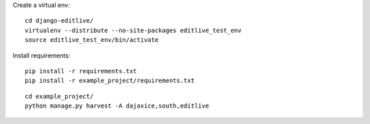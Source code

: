 
Create a virtual env::

    cd django-editlive/
    virtualenv --distribute --no-site-packages editlive_test_env
    source editlive_test_env/bin/activate

Install requirements::

    pip install -r requirements.txt
    pip install -r example_project/requirements.txt

::

    cd example_project/
    python manage.py harvest -A dajaxice,south,editlive
